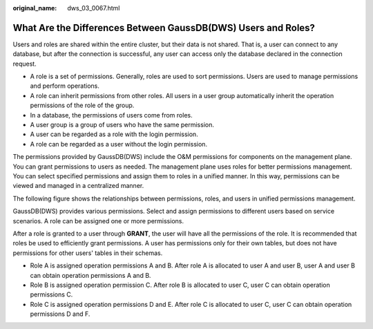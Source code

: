 :original_name: dws_03_0067.html

.. _dws_03_0067:

What Are the Differences Between GaussDB(DWS) Users and Roles?
==============================================================

Users and roles are shared within the entire cluster, but their data is not shared. That is, a user can connect to any database, but after the connection is successful, any user can access only the database declared in the connection request.

-  A role is a set of permissions. Generally, roles are used to sort permissions. Users are used to manage permissions and perform operations.
-  A role can inherit permissions from other roles. All users in a user group automatically inherit the operation permissions of the role of the group.
-  In a database, the permissions of users come from roles.
-  A user group is a group of users who have the same permission.
-  A user can be regarded as a role with the login permission.
-  A role can be regarded as a user without the login permission.

The permissions provided by GaussDB(DWS) include the O&M permissions for components on the management plane. You can grant permissions to users as needed. The management plane uses roles for better permissions management. You can select specified permissions and assign them to roles in a unified manner. In this way, permissions can be viewed and managed in a centralized manner.

The following figure shows the relationships between permissions, roles, and users in unified permissions management.

|image1|

GaussDB(DWS) provides various permissions. Select and assign permissions to different users based on service scenarios. A role can be assigned one or more permissions.

After a role is granted to a user through **GRANT**, the user will have all the permissions of the role. It is recommended that roles be used to efficiently grant permissions. A user has permissions only for their own tables, but does not have permissions for other users' tables in their schemas.

-  Role A is assigned operation permissions A and B. After role A is allocated to user A and user B, user A and user B can obtain operation permissions A and B.

-  Role B is assigned operation permission C. After role B is allocated to user C, user C can obtain operation permissions C.

-  Role C is assigned operation permissions D and E. After role C is allocated to user C, user C can obtain operation permissions D and F.

.. |image1| image:: /_static/images/en-us_image_0000001330488868.png
